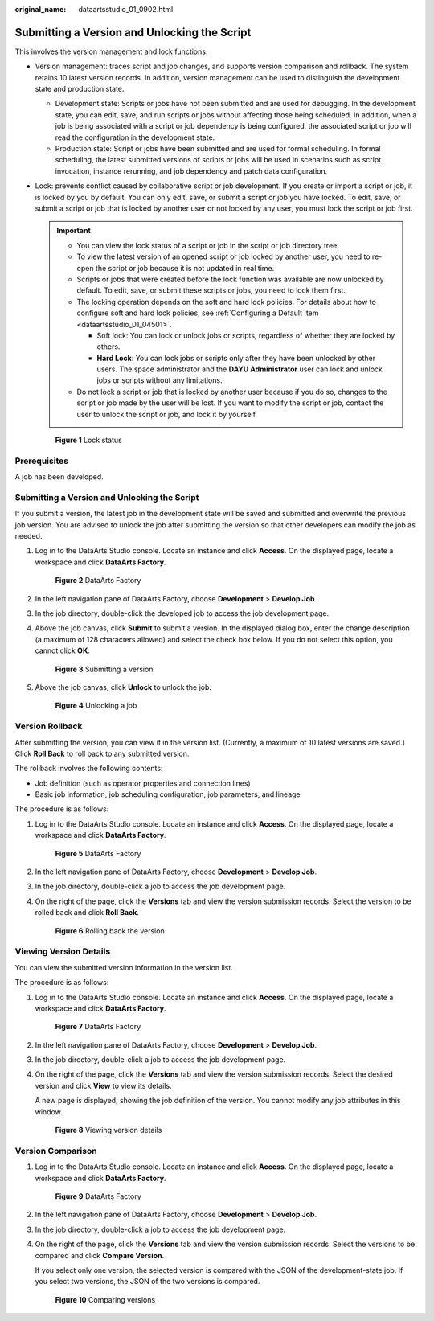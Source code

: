 :original_name: dataartsstudio_01_0902.html

.. _dataartsstudio_01_0902:

Submitting a Version and Unlocking the Script
=============================================

This involves the version management and lock functions.

-  Version management: traces script and job changes, and supports version comparison and rollback. The system retains 10 latest version records. In addition, version management can be used to distinguish the development state and production state.

   -  Development state: Scripts or jobs have not been submitted and are used for debugging. In the development state, you can edit, save, and run scripts or jobs without affecting those being scheduled. In addition, when a job is being associated with a script or job dependency is being configured, the associated script or job will read the configuration in the development state.
   -  Production state: Script or jobs have been submitted and are used for formal scheduling. In formal scheduling, the latest submitted versions of scripts or jobs will be used in scenarios such as script invocation, instance rerunning, and job dependency and patch data configuration.

-  Lock: prevents conflict caused by collaborative script or job development. If you create or import a script or job, it is locked by you by default. You can only edit, save, or submit a script or job you have locked. To edit, save, or submit a script or job that is locked by another user or not locked by any user, you must lock the script or job first.

   .. important::

      -  You can view the lock status of a script or job in the script or job directory tree.
      -  To view the latest version of an opened script or job locked by another user, you need to re-open the script or job because it is not updated in real time.
      -  Scripts or jobs that were created before the lock function was available are now unlocked by default. To edit, save, or submit these scripts or jobs, you need to lock them first.
      -  The locking operation depends on the soft and hard lock policies. For details about how to configure soft and hard lock policies, see :ref:`Configuring a Default Item <dataartsstudio_01_04501>`.

         -  Soft lock: You can lock or unlock jobs or scripts, regardless of whether they are locked by others.
         -  **Hard Lock**: You can lock jobs or scripts only after they have been unlocked by other users. The space administrator and the **DAYU Administrator** user can lock and unlock jobs or scripts without any limitations.

      -  Do not lock a script or job that is locked by another user because if you do so, changes to the script or job made by the user will be lost. If you want to modify the script or job, contact the user to unlock the script or job, and lock it by yourself.


   .. figure:: /_static/images/en-us_image_0000001322247932.png
      :alt: **Figure 1** Lock status

      **Figure 1** Lock status

Prerequisites
-------------

A job has been developed.


Submitting a Version and Unlocking the Script
---------------------------------------------

If you submit a version, the latest job in the development state will be saved and submitted and overwrite the previous job version. You are advised to unlock the job after submitting the version so that other developers can modify the job as needed.

#. Log in to the DataArts Studio console. Locate an instance and click **Access**. On the displayed page, locate a workspace and click **DataArts Factory**.


   .. figure:: /_static/images/en-us_image_0000001321928320.png
      :alt: **Figure 2** DataArts Factory

      **Figure 2** DataArts Factory

#. In the left navigation pane of DataArts Factory, choose **Development** > **Develop Job**.

#. In the job directory, double-click the developed job to access the job development page.

#. Above the job canvas, click **Submit** to submit a version. In the displayed dialog box, enter the change description (a maximum of 128 characters allowed) and select the check box below. If you do not select this option, you cannot click **OK**.


   .. figure:: /_static/images/en-us_image_0000001322247968.png
      :alt: **Figure 3** Submitting a version

      **Figure 3** Submitting a version

#. Above the job canvas, click **Unlock** to unlock the job.


   .. figure:: /_static/images/en-us_image_0000001373087901.png
      :alt: **Figure 4** Unlocking a job

      **Figure 4** Unlocking a job

Version Rollback
----------------

After submitting the version, you can view it in the version list. (Currently, a maximum of 10 latest versions are saved.) Click **Roll Back** to roll back to any submitted version.

The rollback involves the following contents:

-  Job definition (such as operator properties and connection lines)
-  Basic job information, job scheduling configuration, job parameters, and lineage

The procedure is as follows:

#. Log in to the DataArts Studio console. Locate an instance and click **Access**. On the displayed page, locate a workspace and click **DataArts Factory**.


   .. figure:: /_static/images/en-us_image_0000001321928320.png
      :alt: **Figure 5** DataArts Factory

      **Figure 5** DataArts Factory

#. In the left navigation pane of DataArts Factory, choose **Development** > **Develop Job**.

#. In the job directory, double-click a job to access the job development page.

#. On the right of the page, click the **Versions** tab and view the version submission records. Select the version to be rolled back and click **Roll Back**.


   .. figure:: /_static/images/en-us_image_0000001373168705.png
      :alt: **Figure 6** Rolling back the version

      **Figure 6** Rolling back the version

Viewing Version Details
-----------------------

You can view the submitted version information in the version list.

The procedure is as follows:

#. Log in to the DataArts Studio console. Locate an instance and click **Access**. On the displayed page, locate a workspace and click **DataArts Factory**.


   .. figure:: /_static/images/en-us_image_0000001321928320.png
      :alt: **Figure 7** DataArts Factory

      **Figure 7** DataArts Factory

#. In the left navigation pane of DataArts Factory, choose **Development** > **Develop Job**.

#. In the job directory, double-click a job to access the job development page.

#. On the right of the page, click the **Versions** tab and view the version submission records. Select the desired version and click **View** to view its details.

   A new page is displayed, showing the job definition of the version. You cannot modify any job attributes in this window.


   .. figure:: /_static/images/en-us_image_0000001322407956.png
      :alt: **Figure 8** Viewing version details

      **Figure 8** Viewing version details

Version Comparison
------------------

#. Log in to the DataArts Studio console. Locate an instance and click **Access**. On the displayed page, locate a workspace and click **DataArts Factory**.


   .. figure:: /_static/images/en-us_image_0000001321928320.png
      :alt: **Figure 9** DataArts Factory

      **Figure 9** DataArts Factory

#. In the left navigation pane of DataArts Factory, choose **Development** > **Develop Job**.

#. In the job directory, double-click a job to access the job development page.

#. On the right of the page, click the **Versions** tab and view the version submission records. Select the versions to be compared and click **Compare Version**.

   If you select only one version, the selected version is compared with the JSON of the development-state job. If you select two versions, the JSON of the two versions is compared.


   .. figure:: /_static/images/en-us_image_0000001373408093.png
      :alt: **Figure 10** Comparing versions

      **Figure 10** Comparing versions
